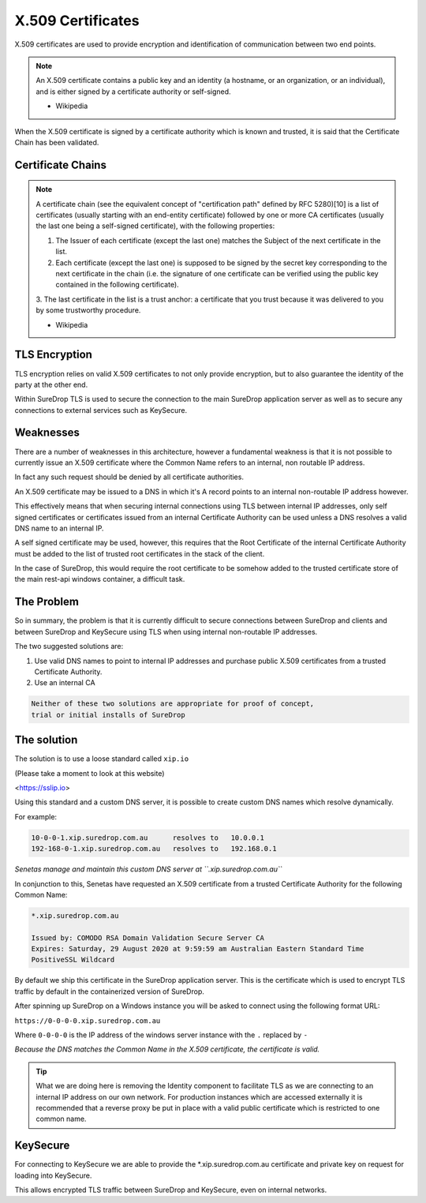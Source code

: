 X.509 Certificates
==================

X.509 certificates are used to provide encryption and identification of
communication between two end points.

.. Note::

    An X.509 certificate contains a public key and an identity 
    (a hostname, or an organization, or an individual), and is either 
    signed by a certificate authority or self-signed. 
    
    - Wikipedia


When the X.509 certificate is signed by a certificate authority which is
known and trusted, it is said that the Certificate Chain has been
validated.

Certificate Chains
------------------

.. Note::

    A certificate chain (see the equivalent concept of "certification path" defined by 
    RFC 5280)[10] is a list of certificates (usually starting with an end-entity certificate) 
    followed by one or more CA certificates (usually the last one being a self-signed certificate), 
    with the following properties:

    1. The Issuer of each certificate (except the last one) matches the 
       Subject of the next certificate in the list.

    2. Each certificate (except the last one) is supposed to be signed by 
       the secret key corresponding to the next certificate in the chain 
       (i.e. the signature of one certificate can be verified using the 
       public key contained in the following certificate).

    3. The last certificate in the list is a trust anchor: a certificate that 
    you trust because it was delivered to you by some trustworthy procedure. 
    
    - Wikipedia

TLS Encryption
--------------

TLS encryption relies on valid X.509 certificates to not only provide
encryption, but to also guarantee the identity of the party at the other
end.

Within SureDrop TLS is used to secure the connection to the main
SureDrop application server as well as to secure any connections to
external services such as KeySecure.

Weaknesses
----------

There are a number of weaknesses in this architecture, however a
fundamental weakness is that it is not possible to currently issue an
X.509 certificate where the Common Name refers to an internal, non
routable IP address.

In fact any such request should be denied by all certificate
authorities.

An X.509 certificate may be issued to a DNS in which it's A record
points to an internal non-routable IP address however.

This effectively means that when securing internal connections using TLS
between internal IP addresses, only self signed certificates or
certificates issued from an internal Certificate Authority can be used
unless a DNS resolves a valid DNS name to an internal IP.

A self signed certificate may be used, however, this requires that the
Root Certificate of the internal Certificate Authority must be added to
the list of trusted root certificates in the stack of the client.

In the case of SureDrop, this would require the root certificate to be
somehow added to the trusted certificate store of the main rest-api
windows container, a difficult task.

The Problem
-----------

So in summary, the problem is that it is currently difficult to secure
connections between SureDrop and clients and between SureDrop and
KeySecure using TLS when using internal non-routable IP addresses.

The two suggested solutions are:

1. Use valid DNS names to point to internal IP addresses and purchase
   public X.509 certificates from a trusted Certificate Authority.

2. Use an internal CA

.. code:: text

   Neither of these two solutions are appropriate for proof of concept, 
   trial or initial installs of SureDrop

The solution
------------

The solution is to use a loose standard called ``xip.io``

(Please take a moment to look at this website)

<https://sslip.io>

Using this standard and a custom DNS server, it is possible to create
custom DNS names which resolve dynamically.

For example:

.. code:: text

    10-0-0-1.xip.suredrop.com.au      resolves to   10.0.0.1
    192-168-0-1.xip.suredrop.com.au   resolves to   192.168.0.1

*Senetas manage and maintain this custom DNS server at
``.xip.suredrop.com.au``*

In conjunction to this, Senetas have requested an X.509 certificate from
a trusted Certificate Authority for the following Common Name:

.. code:: text

    *.xip.suredrop.com.au  

    Issued by: COMODO RSA Domain Validation Secure Server CA
    Expires: Saturday, 29 August 2020 at 9:59:59 am Australian Eastern Standard Time
    PositiveSSL Wildcard

By default we ship this certificate in the SureDrop application server.
This is the certificate which is used to encrypt TLS traffic by default
in the containerized version of SureDrop.

After spinning up SureDrop on a Windows instance you will be asked to
connect using the following format URL:

``https://0-0-0-0.xip.suredrop.com.au``

Where ``0-0-0-0`` is the IP address of the windows server instance with
the ``.`` replaced by ``-``

*Because the DNS matches the Common Name in the X.509 certificate, the
certificate is valid.*

.. Tip::
   What we are doing here is removing the Identity component 
   to facilitate TLS as we are connecting to an internal IP address on our own 
   network. For production instances which are accessed externally it is 
   recommended that a reverse proxy be put in place with a valid public certificate 
   which is restricted to one common name.

KeySecure
---------

For connecting to KeySecure we are able to provide the
\*.xip.suredrop.com.au certificate and private key on request for
loading into KeySecure.

This allows encrypted TLS traffic between SureDrop and KeySecure, even
on internal networks.
